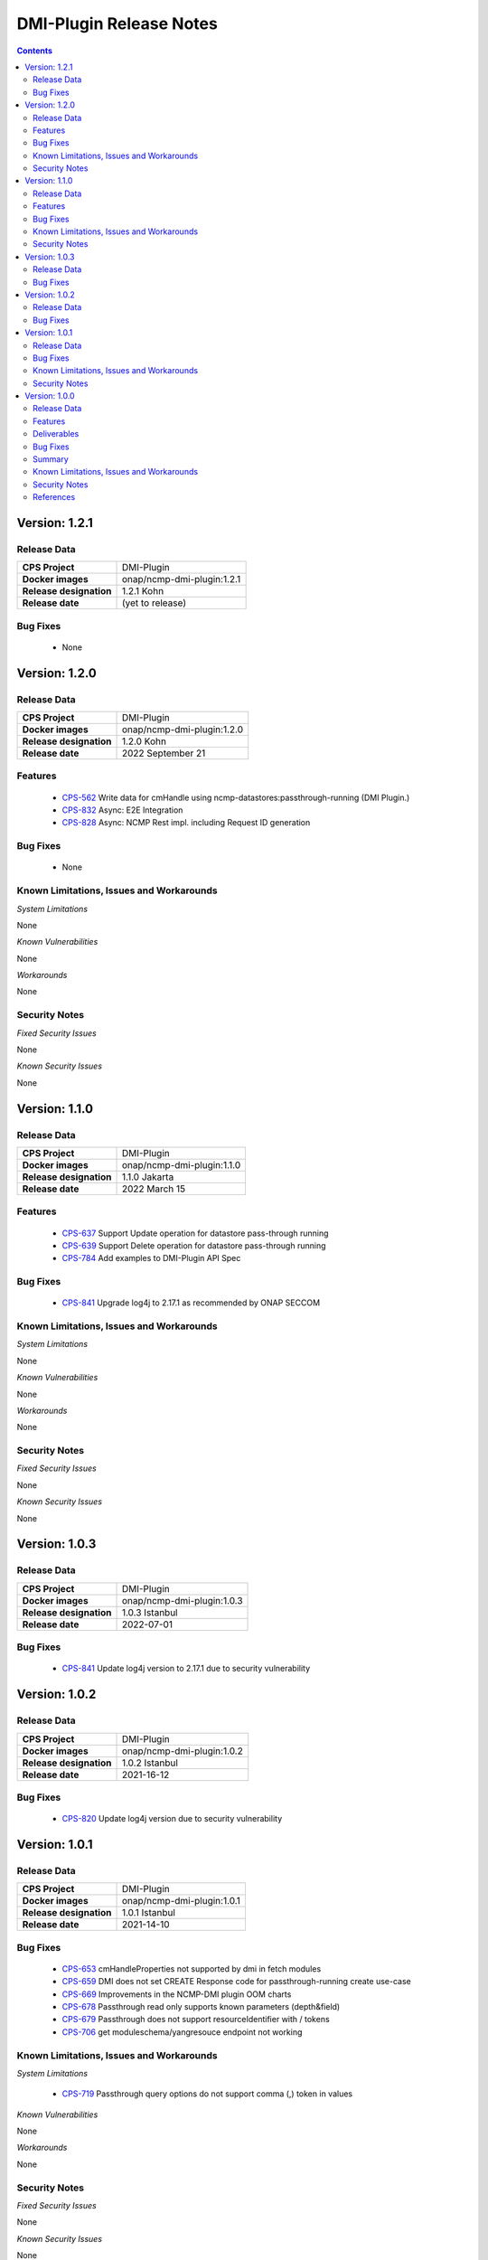 .. This work is licensed under a Creative Commons Attribution 4.0 International License.
.. http://creativecommons.org/licenses/by/4.0
.. Copyright (C) 2021-2022 Nordix Foundation

.. DO NOT CHANGE THIS LABEL FOR RELEASE NOTES - EVEN THOUGH IT GIVES A WARNING
.. _release_notes:



========================
DMI-Plugin Release Notes
========================

.. contents::
    :depth: 2
..
..      ====================
..      * * *   KOHN   * * *
..      ====================

Version: 1.2.1
==============

Release Data
------------

+--------------------------------------+--------------------------------------------------------+
| **CPS Project**                      |  DMI-Plugin                                            |
|                                      |                                                        |
+--------------------------------------+--------------------------------------------------------+
| **Docker images**                    | onap/ncmp-dmi-plugin:1.2.1                             |
|                                      |                                                        |
+--------------------------------------+--------------------------------------------------------+
| **Release designation**              | 1.2.1 Kohn                                             |
|                                      |                                                        |
+--------------------------------------+--------------------------------------------------------+
| **Release date**                     | (yet to release)                                       |
|                                      |                                                        |
+--------------------------------------+--------------------------------------------------------+

Bug Fixes
---------
   - None

Version: 1.2.0
==============

Release Data
------------

+--------------------------------------+--------------------------------------------------------+
| **CPS Project**                      |  DMI-Plugin                                            |
|                                      |                                                        |
+--------------------------------------+--------------------------------------------------------+
| **Docker images**                    | onap/ncmp-dmi-plugin:1.2.0                             |
|                                      |                                                        |
+--------------------------------------+--------------------------------------------------------+
| **Release designation**              | 1.2.0 Kohn                                             |
|                                      |                                                        |
+--------------------------------------+--------------------------------------------------------+
| **Release date**                     | 2022 September 21                                      |
|                                      |                                                        |
+--------------------------------------+--------------------------------------------------------+

Features
--------
   - `CPS-562 <https://jira.onap.org/browse/CPS-562>`_  Write data for cmHandle using ncmp-datastores:passthrough-running (DMI Plugin.)
   - `CPS-832 <https://jira.onap.org/browse/CPS-832>`_  Async: E2E Integration
   - `CPS-828 <https://jira.onap.org/browse/CPS-828>`_  Async: NCMP Rest impl. including Request ID generation

Bug Fixes
---------
   - None

Known Limitations, Issues and Workarounds
-----------------------------------------

*System Limitations*

None

*Known Vulnerabilities*

None

*Workarounds*

None

Security Notes
--------------

*Fixed Security Issues*

None

*Known Security Issues*

None

..      ========================
..      * * *   JAKARTA   * * *
..      ========================

Version: 1.1.0
==============

Release Data
------------

+--------------------------------------+--------------------------------------------------------+
| **CPS Project**                      |  DMI-Plugin                                            |
|                                      |                                                        |
+--------------------------------------+--------------------------------------------------------+
| **Docker images**                    |  onap/ncmp-dmi-plugin:1.1.0                            |
|                                      |                                                        |
+--------------------------------------+--------------------------------------------------------+
| **Release designation**              | 1.1.0 Jakarta                                          |
|                                      |                                                        |
+--------------------------------------+--------------------------------------------------------+
| **Release date**                     | 2022 March 15                                          |
|                                      |                                                        |
+--------------------------------------+--------------------------------------------------------+

Features
--------
   - `CPS-637 <https://jira.onap.org/browse/CPS-637>`_  Support Update operation for datastore pass-through running
   - `CPS-639 <https://jira.onap.org/browse/CPS-639>`_  Support Delete operation for datastore pass-through running
   - `CPS-784 <https://jira.onap.org/browse/CPS-784>`_  Add examples to DMI-Plugin API Spec

Bug Fixes
---------

   - `CPS-841 <https://jira.onap.org/browse/CPS-841>`_  Upgrade log4j to 2.17.1 as recommended by ONAP SECCOM

Known Limitations, Issues and Workarounds
-----------------------------------------

*System Limitations*

None

*Known Vulnerabilities*

None

*Workarounds*

None

Security Notes
--------------

*Fixed Security Issues*

None

*Known Security Issues*

None

..      ========================
..      * * *   ISTANBUL   * * *
..      ========================

Version: 1.0.3
==============

Release Data
------------

+--------------------------------------+--------------------------------------------------------+
| **CPS Project**                      |  DMI-Plugin                                            |
|                                      |                                                        |
+--------------------------------------+--------------------------------------------------------+
| **Docker images**                    |  onap/ncmp-dmi-plugin:1.0.3                            |
|                                      |                                                        |
+--------------------------------------+--------------------------------------------------------+
| **Release designation**              | 1.0.3 Istanbul                                         |
|                                      |                                                        |
+--------------------------------------+--------------------------------------------------------+
| **Release date**                     | 2022-07-01                                             |
|                                      |                                                        |
+--------------------------------------+--------------------------------------------------------+

Bug Fixes
---------

   - `CPS-841 <https://jira.onap.org/browse/CPS-841>`_  Update log4j version to 2.17.1 due to security vulnerability

Version: 1.0.2
==============

Release Data
------------

+--------------------------------------+--------------------------------------------------------+
| **CPS Project**                      |  DMI-Plugin                                            |
|                                      |                                                        |
+--------------------------------------+--------------------------------------------------------+
| **Docker images**                    |  onap/ncmp-dmi-plugin:1.0.2                            |
|                                      |                                                        |
+--------------------------------------+--------------------------------------------------------+
| **Release designation**              | 1.0.2 Istanbul                                         |
|                                      |                                                        |
+--------------------------------------+--------------------------------------------------------+
| **Release date**                     | 2021-16-12                                             |
|                                      |                                                        |
+--------------------------------------+--------------------------------------------------------+

Bug Fixes
---------

   - `CPS-820 <https://jira.onap.org/browse/CPS-820>`_  Update log4j version due to security vulnerability

Version: 1.0.1
==============

Release Data
------------

+--------------------------------------+--------------------------------------------------------+
| **CPS Project**                      |  DMI-Plugin                                            |
|                                      |                                                        |
+--------------------------------------+--------------------------------------------------------+
| **Docker images**                    |  onap/ncmp-dmi-plugin:1.0.1                            |
|                                      |                                                        |
+--------------------------------------+--------------------------------------------------------+
| **Release designation**              | 1.0.1 Istanbul                                         |
|                                      |                                                        |
+--------------------------------------+--------------------------------------------------------+
| **Release date**                     | 2021-14-10                                             |
|                                      |                                                        |
+--------------------------------------+--------------------------------------------------------+

Bug Fixes
---------

   - `CPS-653 <https://jira.onap.org/browse/CPS-653>`_ cmHandleProperties not supported by dmi in fetch modules
   - `CPS-659 <https://jira.onap.org/browse/CPS-659>`_ DMI does not set CREATE Response code for passthrough-running create use-case
   - `CPS-669 <https://jira.onap.org/browse/CPS-669>`_ Improvements in the NCMP-DMI plugin OOM charts
   - `CPS-678 <https://jira.onap.org/browse/CPS-678>`_ Passthrough read only supports known parameters (depth&field)
   - `CPS-679 <https://jira.onap.org/browse/CPS-679>`_ Passthrough does not support resourceIdentifier with / tokens
   - `CPS-706 <https://jira.onap.org/browse/CPS-706>`_ get moduleschema/yangresouce endpoint not working

Known Limitations, Issues and Workarounds
-----------------------------------------

*System Limitations*

  - `CPS-719 <https://jira.onap.org/browse/CPS-719>`_ Passthrough query options do not support comma (,) token in values

*Known Vulnerabilities*

None

*Workarounds*

None

Security Notes
--------------

*Fixed Security Issues*

None

*Known Security Issues*

None

Version: 1.0.0
==============

Release Data
------------

+--------------------------------------+--------------------------------------------------------+
| **CPS Project**                      |  DMI-Plugin                                            |
|                                      |                                                        |
+--------------------------------------+--------------------------------------------------------+
| **Docker images**                    |  onap/ncmp-dmi-plugin:1.0.0                            |
|                                      |                                                        |
+--------------------------------------+--------------------------------------------------------+
| **Release designation**              | 1.0.0 Istanbul                                         |
|                                      |                                                        |
+--------------------------------------+--------------------------------------------------------+
| **Release date**                     | 2021-14-09                                             |
|                                      |                                                        |
+--------------------------------------+--------------------------------------------------------+

Features
--------
* Implement plugin registration.
* Retrieve data from cmHandles using ncmp-datastores passthrough.
* Retrieve Yang Resources from one or more modules of a  CM Handle.

.. _istanbul_deliverable:

Deliverables
------------

Software Deliverables

.. csv-table::
   :header: "Repository", "SubModules", "Version & Docker Image (if applicable)"
   :widths: auto

   "cps/ncmp-dmi-plugin", "", "onap/ncmp-dmi-plugin:1.0.0"

Bug Fixes
---------

   - `CPS-504 <https://jira.onap.org/browse/CPS-504>`_ Checkstyle rules are not enforced for cps-ncmp-dmi-plugin
   - `CPS-589 <https://jira.onap.org/browse/CPS-589>`_ Json for Yang Resources does not contain name and revision tags
   - `CPS-617 <https://jira.onap.org/browse/CPS-617>`_ DMI base path does not conform to agreed API URL

Summary
-------

Following DMI-Plugin components are available with default ONAP/DMI-plugin installation.

    * Platform components

    * Service components

    * Additional resources that CPS utilizes deployed using ONAP common charts

Below service components (mS) are available to be deployed on-demand.

Under OOM (Kubernetes) all CPS component containers are deployed as Kubernetes Pods/Deployments/Services into Kubernetes cluster.

Known Limitations, Issues and Workarounds
-----------------------------------------

*System Limitations*

None

*Known Vulnerabilities*

   - `CPS-653 <https://jira.onap.org/browse/CPS-653>`_ cmHandleProperties not supported by dmi in fetch modules
   - `CPS-659 <https://jira.onap.org/browse/CPS-659>`_ DMI does not set CREATE Response code for passthrough-running create use-case

*Workarounds*

None

Security Notes
--------------

*Fixed Security Issues*

None

*Known Security Issues*

None

References
----------

For more information on the ONAP Istanbul release, please see:

#. `ONAP Home Page`_
#. `ONAP Documentation`_
#. `ONAP Release Downloads`_
#. `ONAP Wiki Page`_


.. _`ONAP Home Page`: https://www.onap.org
.. _`ONAP Wiki Page`: https://wiki.onap.org
.. _`ONAP Documentation`: https://docs.onap.org
.. _`ONAP Release Downloads`: https://git.onap.org

Quick Links:

        - `CPS project page <https://wiki.onap.org/pages/viewpage.action?pageId=71834216>`_
        - `Passing Badge information for CPS <https://bestpractices.coreinfrastructure.org/en/projects/4398>`_
